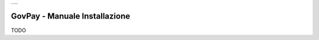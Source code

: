 +-----------------------------------------------------------------------+
| |AGID_logo_carta_intestata-02.png|                                    |
+-----------------------------------------------------------------------+

###############################################
GovPay - Manuale Installazione 
###############################################

TODO

.. |AGID_logo_carta_intestata-02.png| image:: _docs/media/header.png
      :width: 5.90551in
   :height: 1.30277in
